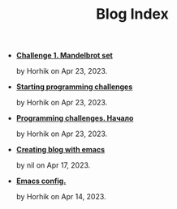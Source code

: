 #+TITLE: Blog Index

- *[[file:mandelbrot-set-challenge-1.org][Challenge 1. Mandelbrot set]]*
  #+html: <p class='pubdate'>by Horhik on Apr 23, 2023.</p>
- *[[file:starting-programming-challenges.org][Starting programming challenges]]*
  #+html: <p class='pubdate'>by Horhik on Apr 23, 2023.</p>
- *[[file:startig-programming-challenges.ru.org][Programming challenges. Начало]]*
  #+html: <p class='pubdate'>by Horhik on Apr 23, 2023.</p>
- *[[file:emacs-blog.org][Creating blog with emacs]]*
  #+html: <p class='pubdate'>by nil on Apr 17, 2023.</p>
- *[[file:my-emacs-config.org][Emacs config.]]*
  #+html: <p class='pubdate'>by Horhik on Apr 14, 2023.</p>